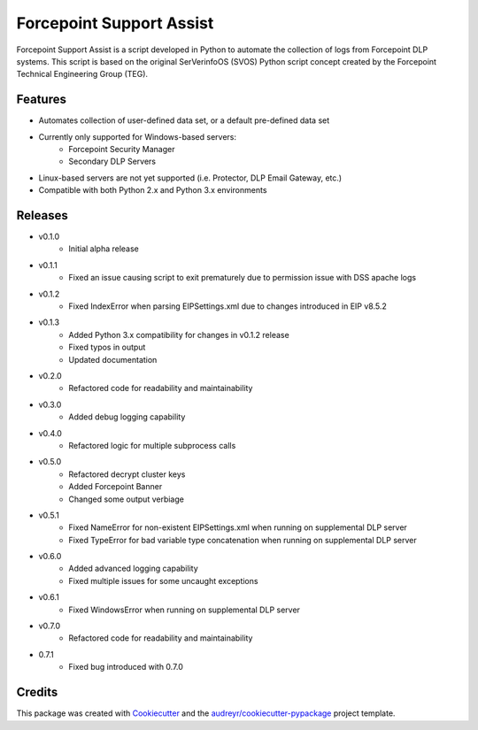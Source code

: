 =========================
Forcepoint Support Assist
=========================






Forcepoint Support Assist is a script developed in Python to automate the collection of logs from Forcepoint DLP systems. 
This script is based on the original SerVerinfoOS (SVOS) Python script concept created by the Forcepoint Technical Engineering Group (TEG).



Features
--------
* Automates collection of user-defined data set, or a default pre-defined data set
* Currently only supported for Windows-based servers:
    - Forcepoint Security Manager
    - Secondary DLP Servers
* Linux-based servers are not yet supported (i.e. Protector, DLP Email Gateway, etc.)
* Compatible with both Python 2.x and Python 3.x environments


Releases
--------

* v0.1.0
    - Initial alpha release

* v0.1.1
    - Fixed an issue causing script to exit prematurely due to permission issue with DSS apache logs

* v0.1.2
    - Fixed IndexError when parsing EIPSettings.xml due to changes introduced in EIP v8.5.2

* v0.1.3
    - Added Python 3.x compatibility for changes in v0.1.2 release
    - Fixed typos in output
    - Updated documentation

* v0.2.0
    - Refactored code for readability and maintainability

* v0.3.0
    - Added debug logging capability

* v0.4.0
    - Refactored logic for multiple subprocess calls

* v0.5.0
    - Refactored decrypt cluster keys
    - Added Forcepoint Banner
    - Changed some output verbiage

* v0.5.1
    - Fixed NameError for non-existent EIPSettings.xml when running on supplemental DLP server
    - Fixed TypeError for bad variable type concatenation when running on supplemental DLP server

* v0.6.0
    - Added advanced logging capability
    - Fixed multiple issues for some uncaught exceptions

* v0.6.1
    - Fixed WindowsError when running on supplemental DLP server

* v0.7.0
    - Refactored code for readability and maintainability

* 0.7.1
    - Fixed bug introduced with 0.7.0

Credits
-------

This package was created with Cookiecutter_ and the `audreyr/cookiecutter-pypackage`_ project template.

.. _Cookiecutter: https://github.com/audreyr/cookiecutter
.. _`audreyr/cookiecutter-pypackage`: https://github.com/audreyr/cookiecutter-pypackage
